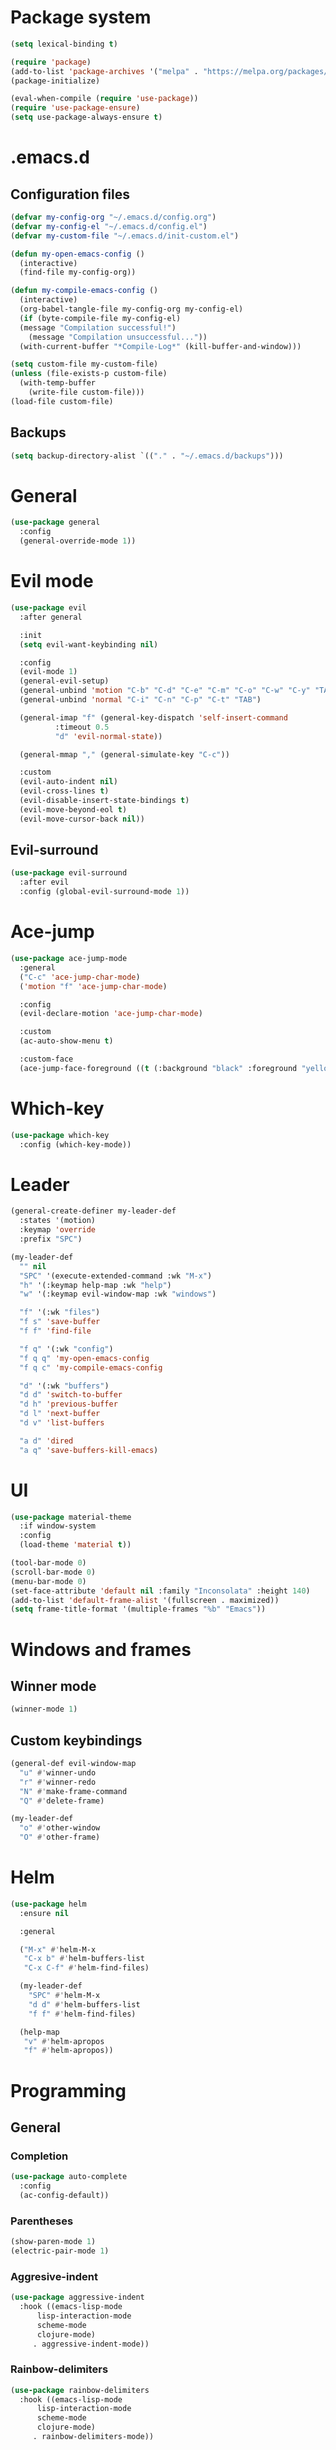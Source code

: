 * Package system
#+BEGIN_SRC emacs-lisp
  (setq lexical-binding t)

  (require 'package)
  (add-to-list 'package-archives '("melpa" . "https://melpa.org/packages/"))
  (package-initialize)

  (eval-when-compile (require 'use-package))
  (require 'use-package-ensure)
  (setq use-package-always-ensure t)
#+END_SRC
* .emacs.d
** Configuration files
#+BEGIN_SRC emacs-lisp
  (defvar my-config-org "~/.emacs.d/config.org")
  (defvar my-config-el "~/.emacs.d/config.el")
  (defvar my-custom-file "~/.emacs.d/init-custom.el")

  (defun my-open-emacs-config ()
    (interactive)
    (find-file my-config-org))

  (defun my-compile-emacs-config ()
    (interactive)
    (org-babel-tangle-file my-config-org my-config-el)
    (if (byte-compile-file my-config-el)
	(message "Compilation successful!")
      (message "Compilation unsuccessful..."))
    (with-current-buffer "*Compile-Log*" (kill-buffer-and-window)))

  (setq custom-file my-custom-file)
  (unless (file-exists-p custom-file)
    (with-temp-buffer
      (write-file custom-file)))
  (load-file custom-file)
#+END_SRC
** Backups
#+BEGIN_SRC emacs-lisp
  (setq backup-directory-alist `(("." . "~/.emacs.d/backups")))
#+END_SRC
* General
#+BEGIN_SRC emacs-lisp
  (use-package general
    :config
    (general-override-mode 1))
#+END_SRC
* Evil mode
#+BEGIN_SRC emacs-lisp
  (use-package evil
    :after general

    :init
    (setq evil-want-keybinding nil)

    :config
    (evil-mode 1)
    (general-evil-setup)
    (general-unbind 'motion "C-b" "C-d" "C-e" "C-m" "C-o" "C-w" "C-y" "TAB")
    (general-unbind 'normal "C-i" "C-n" "C-p" "C-t" "TAB")

    (general-imap "f" (general-key-dispatch 'self-insert-command
			:timeout 0.5
			"d" 'evil-normal-state))

    (general-mmap "," (general-simulate-key "C-c"))

    :custom
    (evil-auto-indent nil)
    (evil-cross-lines t)
    (evil-disable-insert-state-bindings t)
    (evil-move-beyond-eol t)
    (evil-move-cursor-back nil))
#+END_SRC
** Evil-surround
#+BEGIN_SRC emacs-lisp
  (use-package evil-surround
    :after evil
    :config (global-evil-surround-mode 1))
#+END_SRC
* Ace-jump
#+BEGIN_SRC emacs-lisp
  (use-package ace-jump-mode
    :general
    ("C-c" 'ace-jump-char-mode)
    ('motion "f" 'ace-jump-char-mode)

    :config
    (evil-declare-motion 'ace-jump-char-mode)

    :custom
    (ac-auto-show-menu t)

    :custom-face
    (ace-jump-face-foreground ((t (:background "black" :foreground "yellow" :weight bold)))))
#+END_SRC
* Which-key
#+BEGIN_SRC emacs-lisp
  (use-package which-key
    :config (which-key-mode))
#+END_SRC
* Leader
#+BEGIN_SRC emacs-lisp
  (general-create-definer my-leader-def
    :states '(motion)
    :keymap 'override
    :prefix "SPC")

  (my-leader-def
    "" nil
    "SPC" '(execute-extended-command :wk "M-x")
    "h" '(:keymap help-map :wk "help")
    "w" '(:keymap evil-window-map :wk "windows")

    "f" '(:wk "files")
    "f s" 'save-buffer
    "f f" 'find-file

    "f q" '(:wk "config")
    "f q q" 'my-open-emacs-config
    "f q c" 'my-compile-emacs-config

    "d" '(:wk "buffers")
    "d d" 'switch-to-buffer
    "d h" 'previous-buffer
    "d l" 'next-buffer
    "d v" 'list-buffers

    "a d" 'dired
    "a q" 'save-buffers-kill-emacs)
#+END_SRC
* UI
#+BEGIN_SRC emacs-lisp
  (use-package material-theme
    :if window-system
    :config
    (load-theme 'material t))

  (tool-bar-mode 0)
  (scroll-bar-mode 0)
  (menu-bar-mode 0)
  (set-face-attribute 'default nil :family "Inconsolata" :height 140)
  (add-to-list 'default-frame-alist '(fullscreen . maximized))
  (setq frame-title-format '(multiple-frames "%b" "Emacs"))
#+END_SRC
* Windows and frames
** Winner mode
#+BEGIN_SRC emacs-lisp 
  (winner-mode 1)
#+END_SRC
** Custom keybindings
#+BEGIN_SRC emacs-lisp
  (general-def evil-window-map
    "u" #'winner-undo
    "r" #'winner-redo
    "N" #'make-frame-command
    "Q" #'delete-frame)

  (my-leader-def
    "o" #'other-window
    "O" #'other-frame)
#+END_SRC
* Helm
#+BEGIN_SRC emacs-lisp
  (use-package helm
    :ensure nil

    :general

    ("M-x" #'helm-M-x
     "C-x b" #'helm-buffers-list
     "C-x C-f" #'helm-find-files)

    (my-leader-def
      "SPC" #'helm-M-x
      "d d" #'helm-buffers-list
      "f f" #'helm-find-files)

    (help-map
     "v" #'helm-apropos
     "f" #'helm-apropos))
#+END_SRC
* Programming
** General
*** Completion
#+BEGIN_SRC emacs-lisp
  (use-package auto-complete
    :config
    (ac-config-default))
#+END_SRC
*** Parentheses
#+BEGIN_SRC emacs-lisp
  (show-paren-mode 1)
  (electric-pair-mode 1)
#+END_SRC
*** Aggresive-indent
#+BEGIN_SRC emacs-lisp
  (use-package aggressive-indent
    :hook ((emacs-lisp-mode
	    lisp-interaction-mode
	    scheme-mode
	    clojure-mode)
	   . aggressive-indent-mode))
#+END_SRC
*** Rainbow-delimiters
#+BEGIN_SRC emacs-lisp
  (use-package rainbow-delimiters
    :hook ((emacs-lisp-mode
	    lisp-interaction-mode
	    scheme-mode
	    clojure-mode)
	   . rainbow-delimiters-mode))
#+END_SRC
*** Evil-cleverparens
#+BEGIN_SRC emacs-lisp
  (use-package evil-cleverparens
    :hook ((emacs-lisp-mode
	    lisp-interaction-mode
	    scheme-mode
	    clojure-mode)
	   . evil-cleverparens-mode))
#+END_SRC
** Scheme
#+BEGIN_SRC emacs-lisp
  (use-package geiser
    :defer t)
#+END_SRC
* Other modes
** Magit
 #+BEGIN_SRC emacs-lisp
   (use-package magit
     :general
     (my-leader-def "a g" 'magit-status)
     ("C-x g" 'magit-status))
 #+END_SRC
** Org mode
*** Auto fill mode
#+BEGIN_SRC emacs-lisp
  (add-hook 'org-mode-hook #'auto-fill-mode)
#+END_SRC
*** Org-edit-special
#+BEGIN_SRC emacs-lisp
  (general-nmap org-mode-map "e" #'org-edit-special)

  (add-hook 'org-src-mode-hook
	    #'(lambda ()
		(define-key evil-normal-state-local-map "e" #'org-edit-src-exit)))
#+END_SRC
** Tetris
#+BEGIN_SRC emacs-lisp
  (evil-set-initial-state 'tetris-mode 'motion)
  (general-def 'motion tetris-mode-map
    "n" #'tetris-start-game
    "p" #'tetris-pause-game
    "q" #'tetris-end-game
    "h" #'tetris-move-left
    "j" #'tetris-move-down
    "k" #'tetris-rotate-prev
    "l" #'tetris-move-right
    "<left>" #'tetris-move-left
    "<down>" #'tetris-move-down
    "<up>" #'tetris-rotate-prev
    "<right>" #'tetris-move-right)
#+END_SRC
